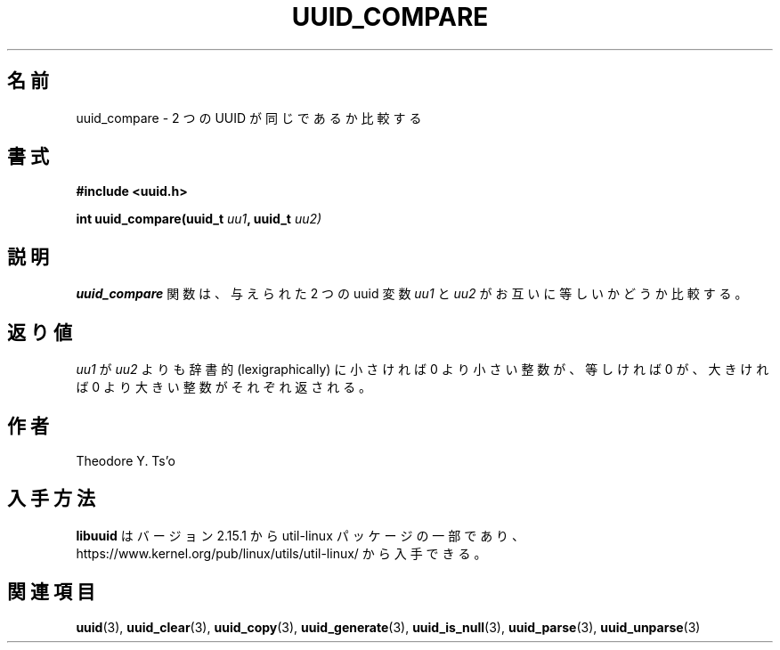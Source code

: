 .\" Copyright 1999 Andreas Dilger (adilger@enel.ucalgary.ca)
.\"
.\" %Begin-Header%
.\" Redistribution and use in source and binary forms, with or without
.\" modification, are permitted provided that the following conditions
.\" are met:
.\" 1. Redistributions of source code must retain the above copyright
.\"    notice, and the entire permission notice in its entirety,
.\"    including the disclaimer of warranties.
.\" 2. Redistributions in binary form must reproduce the above copyright
.\"    notice, this list of conditions and the following disclaimer in the
.\"    documentation and/or other materials provided with the distribution.
.\" 3. The name of the author may not be used to endorse or promote
.\"    products derived from this software without specific prior
.\"    written permission.
.\"
.\" THIS SOFTWARE IS PROVIDED ``AS IS'' AND ANY EXPRESS OR IMPLIED
.\" WARRANTIES, INCLUDING, BUT NOT LIMITED TO, THE IMPLIED WARRANTIES
.\" OF MERCHANTABILITY AND FITNESS FOR A PARTICULAR PURPOSE, ALL OF
.\" WHICH ARE HEREBY DISCLAIMED.  IN NO EVENT SHALL THE AUTHOR BE
.\" LIABLE FOR ANY DIRECT, INDIRECT, INCIDENTAL, SPECIAL, EXEMPLARY, OR
.\" CONSEQUENTIAL DAMAGES (INCLUDING, BUT NOT LIMITED TO, PROCUREMENT
.\" OF SUBSTITUTE GOODS OR SERVICES; LOSS OF USE, DATA, OR PROFITS; OR
.\" BUSINESS INTERRUPTION) HOWEVER CAUSED AND ON ANY THEORY OF
.\" LIABILITY, WHETHER IN CONTRACT, STRICT LIABILITY, OR TORT
.\" (INCLUDING NEGLIGENCE OR OTHERWISE) ARISING IN ANY WAY OUT OF THE
.\" USE OF THIS SOFTWARE, EVEN IF NOT ADVISED OF THE POSSIBILITY OF SUCH
.\" DAMAGE.
.\" %End-Header%
.\"
.\" Created  Wed Mar 10 17:42:12 1999, Andreas Dilger
.\"
.\" Japanese Version Copyright 1999 by NAKANO Takeo. All Rights Reserved.
.\" Translated Wed Oct 20 1999 by NAKANO Takeo <nakano@apm.seikei.ac.jp>
.\" Updated Tue 16 Nov 1999 by NAKANO Takeo
.\" Updated & Modified Mon Jul  1 00:00:00 JST 2019
.\"         by Yuichi SATO <ysato444@ybb.ne.jp>
.\" Updated & Modified Sat May  2 20:58:32 JST 2020
.\"         by Yuichi SATO <ysato444@ybb.ne.jp>
.\"
.TH UUID_COMPARE 3 "May 2009" "util-linux" "Libuuid API"
.\"O .SH NAME
.SH 名前
.\"O uuid_compare \- compare whether two UUIDs are the same
uuid_compare \- 2 つの UUID が同じであるか比較する
.\"O .SH SYNOPSIS
.SH 書式
.nf
.B #include <uuid.h>
.sp
.BI "int uuid_compare(uuid_t " uu1 ", uuid_t " uu2)
.fi
.\"O .SH DESCRIPTION
.SH 説明
.\"O The
.\"O .B uuid_compare
.\"O function compares the two supplied uuid variables
.\"O .IR uu1 " and " uu2
.\"O to each other.
.B uuid_compare
関数は、与えられた 2 つの uuid 変数
.IR uu1 " と " uu2
がお互いに等しいかどうか比較する。
.\"O .SH RETURN VALUE
.SH 返り値
.\"O Returns an integer less than, equal to, or greater than zero if
.\"O .I uu1
.\"O is found,  respectively, to be lexicographically less than, equal, or
.\"O greater than
.\"O .IR uu2 .
.I uu1
が
.I uu2
よりも辞書的 (lexigraphically) に小さければ 0 より小さい整数が、
等しければ 0 が、大きければ 0 より大きい整数がそれぞれ返される。
.\"O .SH AUTHOR
.SH 作者
Theodore Y.\& Ts'o
.\"O .SH AVAILABILITY
.SH 入手方法
.\"O .B libuuid
.\"O is part of the util-linux package since version 2.15.1 and is available from
.\"O https://www.kernel.org/pub/linux/utils/util-linux/.
.B libuuid
はバージョン 2.15.1 から util-linux パッケージの一部であり、
https://www.kernel.org/pub/linux/utils/util-linux/
から入手できる。
.na
.\"O .SH "SEE ALSO"
.SH 関連項目
.BR uuid (3),
.BR uuid_clear (3),
.BR uuid_copy (3),
.BR uuid_generate (3),
.BR uuid_is_null (3),
.BR uuid_parse (3),
.BR uuid_unparse (3)
.ad
